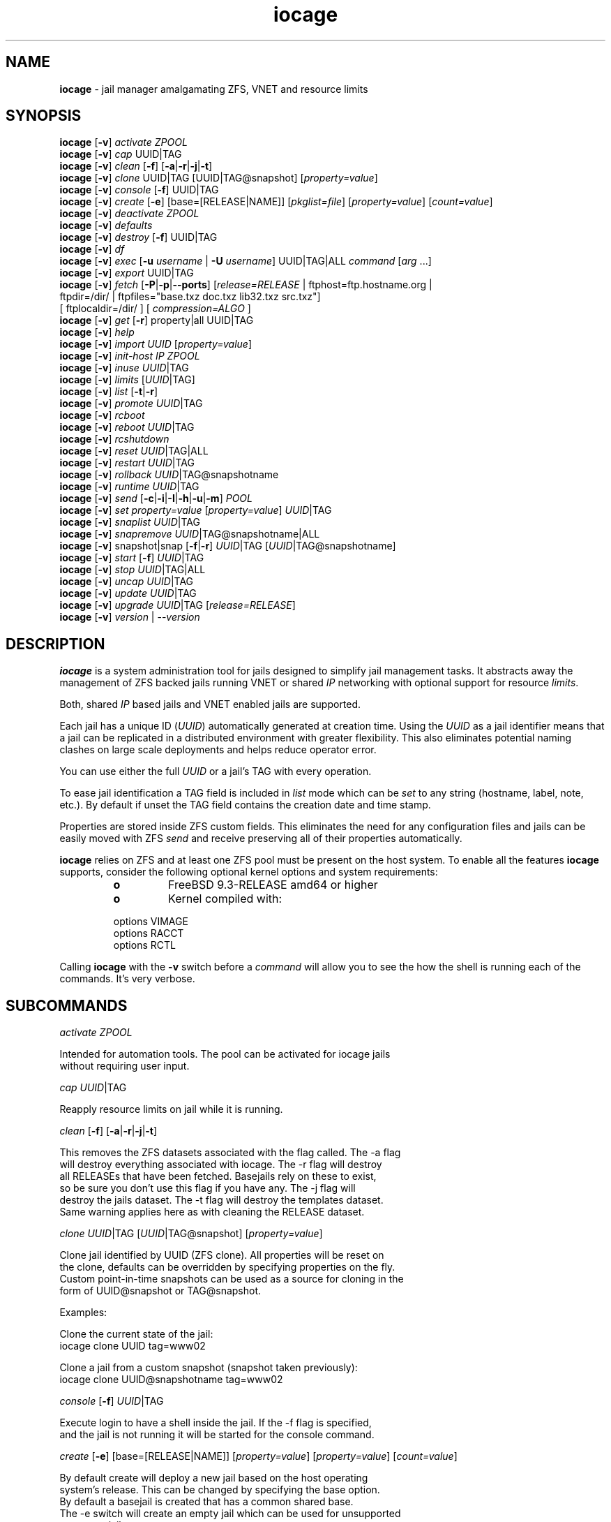 .\" Text automatically generated by txt2man
.TH iocage 8 "24 January 2016" "" "FreeBSD System Manager's Manual"
.SH NAME
\fBiocage \fP- jail manager amalgamating ZFS, VNET and resource limits
\fB
.SH SYNOPSIS
.nf
.fam C
\fBiocage\fP [\fB-v\fP] \fIactivate\fP \fIZPOOL\fP
\fBiocage\fP [\fB-v\fP] \fIcap\fP UUID|TAG
\fBiocage\fP [\fB-v\fP] \fIclean\fP [\fB-f\fP] [\fB-a\fP|\fB-r\fP|\fB-j\fP|\fB-t\fP]
\fBiocage\fP [\fB-v\fP] \fIclone\fP UUID|TAG [UUID|TAG@snapshot] [\fIproperty=value\fP]
\fBiocage\fP [\fB-v\fP] \fIconsole\fP [\fB-f\fP] UUID|TAG
\fBiocage\fP [\fB-v\fP] \fIcreate\fP [\fB-e\fP] [base=[RELEASE|NAME]] [\fIpkglist=file\fP] [\fIproperty=value\fP] [\fIcount=value\fP]
\fBiocage\fP [\fB-v\fP] \fIdeactivate\fP \fIZPOOL\fP
\fBiocage\fP [\fB-v\fP] \fIdefaults\fP
\fBiocage\fP [\fB-v\fP] \fIdestroy\fP [\fB-f\fP] UUID|TAG
\fBiocage\fP [\fB-v\fP] \fIdf\fP
\fBiocage\fP [\fB-v\fP] \fIexec\fP [\fB-u\fP \fIusername\fP | \fB-U\fP \fIusername\fP] UUID|TAG|ALL \fIcommand\fP [\fIarg\fP \.\.\.]
\fBiocage\fP [\fB-v\fP] \fIexport\fP UUID|TAG
\fBiocage\fP [\fB-v\fP] \fIfetch\fP [\fB-P\fP|\fB-p\fP|\fB--ports\fP] [\fIrelease=RELEASE\fP | ftphost=ftp.hostname.org |
                  ftpdir=/dir/ | ftpfiles="base.txz doc.txz lib32.txz src.txz"]
                  [ ftplocaldir=/dir/ ] [ \fIcompression=ALGO\fP ]
\fBiocage\fP [\fB-v\fP] \fIget\fP [\fB-r\fP] property|all UUID|TAG
\fBiocage\fP [\fB-v\fP] \fIhelp\fP
\fBiocage\fP [\fB-v\fP] \fIimport\fP \fIUUID\fP [\fIproperty=value\fP]
\fBiocage\fP [\fB-v\fP] \fIinit-host\fP \fIIP\fP \fIZPOOL\fP
\fBiocage\fP [\fB-v\fP] \fIinuse\fP \fIUUID\fP|TAG
\fBiocage\fP [\fB-v\fP] \fIlimits\fP [\fIUUID\fP|TAG]
\fBiocage\fP [\fB-v\fP] \fIlist\fP [\fB-t\fP|\fB-r\fP]
\fBiocage\fP [\fB-v\fP] \fIpromote\fP \fIUUID\fP|TAG
\fBiocage\fP [\fB-v\fP] \fIrcboot\fP
\fBiocage\fP [\fB-v\fP] \fIreboot\fP \fIUUID\fP|TAG
\fBiocage\fP [\fB-v\fP] \fIrcshutdown\fP
\fBiocage\fP [\fB-v\fP] \fIreset\fP \fIUUID\fP|TAG|ALL
\fBiocage\fP [\fB-v\fP] \fIrestart\fP \fIUUID\fP|TAG
\fBiocage\fP [\fB-v\fP] \fIrollback\fP \fIUUID\fP|TAG@snapshotname
\fBiocage\fP [\fB-v\fP] \fIruntime\fP \fIUUID\fP|TAG
\fBiocage\fP [\fB-v\fP] \fIsend\fP [\fB-c\fP|\fB-i\fP|\fB-I\fP|\fB-h\fP|\fB-u\fP|\fB-m\fP] \fIPOOL\fP
\fBiocage\fP [\fB-v\fP] \fIset\fP \fIproperty=value\fP [\fIproperty=value\fP] \fIUUID\fP|TAG
\fBiocage\fP [\fB-v\fP] \fIsnaplist\fP \fIUUID\fP|TAG
\fBiocage\fP [\fB-v\fP] \fIsnapremove\fP \fIUUID\fP|TAG@snapshotname|ALL
\fBiocage\fP [\fB-v\fP] snapshot|snap [\fB-f\fP|\fB-r\fP] \fIUUID\fP|TAG [\fIUUID\fP|TAG@snapshotname]
\fBiocage\fP [\fB-v\fP] \fIstart\fP [\fB-f\fP] \fIUUID\fP|TAG
\fBiocage\fP [\fB-v\fP] \fIstop\fP \fIUUID\fP|TAG|ALL
\fBiocage\fP [\fB-v\fP] \fIuncap\fP \fIUUID\fP|TAG
\fBiocage\fP [\fB-v\fP] \fIupdate\fP \fIUUID\fP|TAG
\fBiocage\fP [\fB-v\fP] \fIupgrade\fP \fIUUID\fP|TAG [\fIrelease=RELEASE\fP]
\fBiocage\fP [\fB-v\fP] \fIversion\fP | --\fIversion\fP

.fam T
.fi
.fam T
.fi
.SH DESCRIPTION
\fBiocage\fP is a system administration tool for jails designed to simplify
jail management tasks. It abstracts away the management of ZFS backed jails
running VNET or shared \fIIP\fP networking with optional support for resource
\fIlimits\fP.
.PP
Both, shared \fIIP\fP based jails and VNET enabled jails are supported.
.PP
Each jail has a unique ID (\fIUUID\fP) automatically generated at creation time.
Using the \fIUUID\fP as a jail identifier means that a jail can be replicated in a
distributed environment with greater flexibility. This also eliminates
potential naming clashes on large scale deployments and helps reduce
operator error.
.PP
You can use either the full \fIUUID\fP or a jail's TAG with every operation.
.PP
To ease jail identification a TAG field is included in \fIlist\fP mode which can
be \fIset\fP to any string (hostname, label, note, etc.). By default if unset the
TAG field contains the creation date and time stamp.
.PP
Properties are stored inside ZFS custom fields. This eliminates the need for
any configuration files and jails can be easily moved with ZFS \fIsend\fP and
receive preserving all of their properties automatically.
.PP
\fBiocage\fP relies on ZFS and at least one ZFS pool must be present on the host
system. To enable all the features \fBiocage\fP supports, consider the following
optional kernel options and system requirements:
.RS
.TP
.B
o
FreeBSD 9.3-RELEASE amd64 or higher
.TP
.B
o
Kernel compiled with:
.PP
.nf
.fam C
        options         VIMAGE
        options         RACCT
        options         RCTL

.fam T
.fi
.RE
Calling \fBiocage\fP with the \fB-v\fP switch before a \fIcommand\fP will allow you to see the
how the shell is running each of the commands. It's very verbose.
.SH SUBCOMMANDS

\fIactivate\fP \fIZPOOL\fP
.PP
.nf
.fam C
    Intended for automation tools. The pool can be activated for iocage jails
    without requiring user input.

.fam T
.fi
\fIcap\fP \fIUUID\fP|TAG
.PP
.nf
.fam C
    Reapply resource limits on jail while it is running.

.fam T
.fi
\fIclean\fP [\fB-f\fP] [\fB-a\fP|\fB-r\fP|\fB-j\fP|\fB-t\fP]
.PP
.nf
.fam C
    This removes the ZFS datasets associated with the flag called. The -a flag
    will destroy everything associated with iocage. The -r flag will destroy
    all RELEASEs that have been fetched. Basejails rely on these to exist,
    so be sure you don't use this flag if you have any. The -j flag will
    destroy the jails dataset. The -t flag will destroy the templates dataset.
    Same warning applies here as with cleaning the RELEASE dataset.

.fam T
.fi
\fIclone\fP \fIUUID\fP|TAG [\fIUUID\fP|TAG@snapshot] [\fIproperty=value\fP]
.PP
.nf
.fam C
    Clone jail identified by UUID (ZFS clone). All properties will be reset on
    the clone, defaults can be overridden by specifying properties on the fly.
    Custom point-in-time snapshots can be used as a source for cloning in the
    form of UUID@snapshot or TAG@snapshot.

    Examples:

    Clone the current state of the jail:
    iocage clone UUID tag=www02

    Clone a jail from a custom snapshot (snapshot taken previously):
    iocage clone UUID@snapshotname tag=www02

.fam T
.fi
\fIconsole\fP [\fB-f\fP] \fIUUID\fP|TAG
.PP
.nf
.fam C
    Execute login to have a shell inside the jail. If the -f flag is specified,
    and the jail is not running it will be started for the console command.

.fam T
.fi
\fIcreate\fP [\fB-e\fP] [base=[RELEASE|NAME]] [\fIproperty=value\fP] [\fIproperty=value\fP] [\fIcount=value\fP]
.PP
.nf
.fam C
    By default create will deploy a new jail based on the host operating
    system's release. This can be changed by specifying the base option.
    By default a basejail is created that has a common shared base.
    The -e switch will create an empty jail which can be used for unsupported
    or custom jails.

    Example: iocage create tag=www01 pkglist=$HOME/my-pkgs.txt
             iocage create tag=mybasejail
             iocage create tag=mybasejail base=10.2-RELEASE
             iocage create tag=mycustombasejail base=nginx_postgres

    By default only one jail will be created, but if you specify count=NUMBER,
    then that many jails will be created.

    Example: iocage create tag="mybasejail" host_hostname="mybasejail" count=10

    This will create 10 jails with the tag mybasejail_{1-10}. The tag and
    hostname will be incremented up with the number of jails you wish to create.

.fam T
.fi
\fIdeactivate\fP \fIZPOOL\fP
.PP
.nf
.fam C
    Remove the comment that iocage uses to locate a usable pool.

.fam T
.fi
\fIdefaults\fP
.PP
.nf
.fam C
    Display all defaults set in the default dataset.

.fam T
.fi
\fIdestroy\fP [\fB-f\fP] \fIUUID\fP|TAG
.PP
.nf
.fam C
    Destroy given jail. This is irreversible, use with caution. If the jail is
    running destroy action will fail.

    With -f the jail will be destroyed without confirmation.

.fam T
.fi
\fIdf\fP
.PP
.nf
.fam C
    List disk space related information. Available fields:

    CRT - compression ratio
    RES - reserved space
    QTA - disk quota
    USE - used space
    AVA - available space
    TAG - jail name

.fam T
.fi
\fIexec\fP [\fB-u\fP \fIusername\fP | \fB-U\fP \fIusername\fP] \fIUUID\fP|TAG|ALL \fIcommand\fP [\fIarg\fP \.\.\.]
.PP
.nf
.fam C
    Execute command inside the jail. This is simply an iocage UUID/tag wrapper
    for jexec(8).

.fam T
.fi
\fIexport\fP \fIUUID\fP|TAG
.PP
.nf
.fam C
    Export a complete jail. An archive file is created in /iocage/images with
    SHA256 checksum. Jail must be in stopped state before exporting.

.fam T
.fi
\fIfetch\fP [\fB-P\fP|\fB-p\fP|\fB--ports\fP] [\fIrelease=RELEASE\fP | ftphost=ftp.hostname.org |
ftpdir=/dir/ | ftpfiles="base.txz doc.txz lib32.txz src.txz"]
[ ftplocaldir=/dir/ ] [ \fIcompression=ALGO\fP ]
.RS
.PP
Used for downloading and updating/patching releases.
.PP
\fIfetch\fP must be executed as the first \fIcommand\fP on a pristine system. By
default \fIfetch\fP will download the host node's RELEASE for deployment. If
other releases are required, this can be changed by supplying the
required release property or just selecting the appropriate RELEASE from
the menu \fIlist\fP.
.PP
Example: \fBiocage\fP \fIfetch\fP release=10.1-RELEASE
.PP
\fIfetch\fP can also used to \fIupdate\fP already downloaded releases. To \fIupdate\fP a local
release already present in \fBiocage\fP (\fBiocage\fP \fIlist\fP \fB-r\fP) run:
.PP
.nf
.fam C
             iocage fetch release=10.1-RELEASE

.fam T
.fi
This example will apply latest patches to 10.1-RELEASE base.
Newly created jails or basejails will automatically have the latest
updates applied.
.PP
Specifying \fB-P\fP,\fB-p\fP or \fB--ports\fP to \fIfetch\fP will have it also \fIfetch\fP a ports tree
that all basejails will share with that base.
.PP
compression: Compression is lz4 by default; see \fBzfs\fP(8) for the \fIlist\fP of
compression algorithms available.
.PP
ftplocaldir: Specifying ftplocaldir=/dev/ will \fIfetch\fP release tar files from a
local system directory. This is useful when a user wants to use a custom build
release or use \fBiocage\fP offline.
.PP
Example: \fIfetch\fP release=10.2-RELEASE ftplocaldir=/fakeftp/release/10.2-RELEASE
.RE
.PP
\fIget\fP [\fB-r\fP] property|all \fIUUID\fP|TAG
.PP
.nf
.fam C
    Get named property or if "all" keyword is specified dump all properties
    known to iocage.

    To display whether resource limits are enforced for a jail:

    iocage get rlimits UUID|TAG
    iocage get -r rlimits
    iocage get all UUID|TAG

.fam T
.fi
\fIhelp\fP
.PP
.nf
.fam C
    This help file you are reading.

.fam T
.fi
\fIimport\fP \fIUUID\fP [\fIproperty=value\fP]
.PP
.nf
.fam C
    Import full jail images or differential packages. Images need to be
    present in /iocage/images along with checksum files. You can use short
    UUIDs - do not specify the full filename only the UUID. These jails
    become what we call "thickjails" and are not supported for all operations.

.fam T
.fi
\fIinit-host\fP \fIIP\fP \fIZPOOL\fP
.PP
.nf
.fam C
    Initialize a remote host for iocage. iocage will send all required ZFS
    filesystems over the network to the host. This requires SSH working keys
    installed for root.

.fam T
.fi
\fIinuse\fP [\fIUUID\fP|TAG]
.PP
.nf
.fam C
    Display consumed resources for a jail. Without UUID or TAG dump all
    resources for all running jails in a comma delimited form.

.fam T
.fi
\fIlimits\fP [\fIUUID\fP|TAG]
.PP
.nf
.fam C
    Display active resource limits for a jail or all jails. With no UUID
    supplied display all limits active for all jails.

.fam T
.fi
\fIlist\fP [\fB-t\fP|\fB-r\fP]
.PP
.nf
.fam C
    List all jails, if -t is specified list only templates,
    with -r list downloaded releases.
    Non iocage jails will be listed only if the jail is running.

.fam T
.fi
\fIpromote\fP \fIUUID\fP|TAG
.PP
.nf
.fam C
    Promote a cloned jail to a fully independent copy. For more details please
    read zfs(8).

.fam T
.fi
\fIrcboot\fP
.PP
.nf
.fam C
    Start all jails with "boot" property set to "on". Intended for boot time
    execution. Jails will be started in an ordered fashion based on their
    "priority" property.

.fam T
.fi
\fIreboot\fP \fIUUID\fP|TAG
.PP
.nf
.fam C
    Fully stops the jail with `iocage stop` and, upon success, restarts it with
    `iocage start`.

.fam T
.fi
\fIrcshutdown\fP
.PP
.nf
.fam C
    Stop all jails with "boot" property set to "on". Intended for full host
    shutdown.
    Jails will be stopped in an ordered fashion based on their "priority"
    property.

.fam T
.fi
\fIreset\fP \fIUUID\fP|TAG|ALL
.PP
.nf
.fam C
    This will reset a jail's properties back to the defaults.

    It reads from the properties set on the "default" dataset. TAG, UUID and
    generated vnet mac addresses are carried forward.

    Those will retain their values, even if you reset the jail.
    You can also reset every jail to the default properties by using the
    keyword "ALL".

.fam T
.fi
\fIrestart\fP \fIUUID\fP|TAG
.PP
.nf
.fam C
    Soft restart jail. Soft method will restart the jail without destroying
    the jail's networking and the jail process itself. All processes are
    gracefully restarted inside the jail. Useful for quick and graceful
    restarts.

.fam T
.fi
\fIrollback\fP \fIUUID\fP|TAG@snapshotname
.PP
.nf
.fam C
    Rollback to an existing snapshot. Any intermediate snapshots will be
    destroyed. For more information on this functionality please read zfs(8).

.fam T
.fi
\fIruntime\fP \fIUUID\fP|TAG
.PP
.nf
.fam C
    Show runtime configuration of a jail. Useful for debugging.

.fam T
.fi
\fIsend\fP [\fB-c\fP|\fB-i\fP|\fB-I\fP|\fB-h\fP|\fB-u\fP|\fB-m\fP] \fIPOOL\fP
.PP
.nf
.fam C
    Will take a recursive snapshot of the POOL/iocage dataset and send it to
    the specified pool. Supports remote, incremental and movement operations.
    Moving (-m) is only available for local operations. Remote (-r) requires a
    user (-u) and a host (-h) to be specified. It also requires publickey
    authentication. If using incremental (-i) or Incremental (-I) be sure to
    supply the flag for each snapshot.

    Example: iocage send -i oldpool/iocage@snap1 -i oldpool/iocage@snap2 newpool

    The received pool is not mounted if done locally, but is mounted if done
    remotely.

.fam T
.fi
\fIset\fP \fIproperty=value\fP [\fIproperty=value\fP] \fIUUID\fP|TAG
.PP
.nf
.fam C
    Set one or more properties to the supplied value.

.fam T
.fi
\fIsnaplist\fP \fIUUID\fP|TAG
.PP
.nf
.fam C
    List all snapshots belonging to jail.

.nf
.fam C
        NAME    - snapshot name
        CREATED - creation time
        RSIZE   - referenced size
        USED    - used space

.fam T
.fi
\fIsnapremove\fP \fIUUID\fP|TAG@snapshotname|ALL
.PP
.nf
.fam C
    Destroy specified jail snapshot. If the keyword ALL is specified all
    snapshots will be destroyed for the jail.

.fam T
.fi
snapshot|snap [\fB-f\fP|\fB-r\fP] \fIUUID\fP|TAG [\fIUUID\fP|TAG@snapshotname]
.PP
.nf
.fam C
    Create a ZFS snapshot for jail. If the -r flag is specified it will by
    recursively snapshot POOL/iocage/jails/UUID. Otherwise it will only snapshot
    POOL/iocage/jails/UUID/root. If no snapshot name is specified defaults
    to auto snapshot name based on current date and time.

    The -f flag is to bypass the interactive question if you have a running
    database in the jail. Make sure to pass -f on it's own and first before any
    other flag like -r.

    Example: iocage snapshot -f -r JAIL

.fam T
.fi
\fIstart\fP [\fB-f\fP] \fIUUID\fP|TAG
.PP
.nf
.fam C
    Start jail identified by UUID or TAG. If the -f switch is supplied, it will
    force start a template for editing. This flag does not apply to normal
    jails.

.fam T
.fi
\fIstop\fP \fIUUID\fP|TAG|ALL
.PP
.nf
.fam C
    Stop jail identified by UUID or TAG. If ALL is specified, it will stop all
    jails.

.fam T
.fi
\fIuncap\fP \fIUUID\fP|TAG
.PP
.nf
.fam C
    Release all resource limits, disable limits on the fly.

.fam T
.fi
\fIupdate\fP \fIUUID\fP|TAG
.PP
.nf
.fam C
    Will reclone the jail if it is a basejail, otherwise it updates the jail
    to the latest patch level. A back-out snapshot is created to allow
    safe update/rollback.

.fam T
.fi
\fIupgrade\fP \fIUUID\fP|TAG [\fIrelease=RELEASE\fP]
.PP
.nf
.fam C
    By default this will upgrade jail RELEASE to match the host's RELEASE
    unless another RELEASE is specified with the "release" property.

    Please note: The upgrade process for basejails is done by setting the jail's
    "release" property to the required new RELEASE and then merging /etc.
    If you wish to do this yourself without having /etc merged do:

    iocage set release=10.1-RELEASE UUID|TAG

    For this the RELEASE must be locally available. The basejail
    will re-clone its filesystems from the new release at next jail start.

    WARNING: Cloned jails (deprecated) [-c] are not supported for upgrades.
    Please use thick (deprecated) [-t] or our standard basejails for
    this feature.

.fam T
.fi
\fIversion\fP | --\fIversion\fP
.PP
.nf
.fam C
    List version number.

.fam T
.fi
.SH PROPERTIES
For more information on properties please check the relevant man page which
is noted under each property in the form of "Source: manpage". Source "local"
marks \fBiocage\fP specific properties.
.PP
pkglist=none | path-to-file
.PP
.nf
.fam C
    A text file containing one package per line. These will be auto installed
    when a jail is created. Works only in combination with the create
    subcommand.

    Default: none
    Source: local

.fam T
.fi
vnet=on | off
.PP
.nf
.fam C
    This controls whether to start the jail with VNET or a shared IP
    configuration. Default is to auto-guess from a sysctl. If you don't
    need a fully virtualized per jail network stack set it to off.

    Default: auto-guess
    Source: local

.fam T
.fi
bpf=on | off
.PP
.nf
.fam C
    This controls whether to start the jail with BPF devices enabled.
    Default is off.

    Default: off
    Source: local

.fam T
.fi
dhcp=on | off
.PP
.nf
.fam C
    This controls whether to start the jail with DHCP.
    Default is off, but if you want it on, vnet and bpf are required.

    Default: off
    Source: local

.fam T
.fi
ip4_addr="interface|ip-address/netmask"
.PP
.nf
.fam C
    The IPv4 address for VNET and shared IP jails.

    Form is: interface|ip-address/netmask
    Multiple interfaces:
    "interface|ip-address/netmask,interface|ip-address/netmask"

    For shared IP jails if an interface is given before
    the IP address, an alias for the address will be added to that
    interface, as it is with the interface parameter. If the DEFAULT
    tag is used instead of an interface, the interface will be
    automatically assigned based upon the system's default interface.

    If a netmask in either dotted-quad or CIDR form is given after IP
    address, it will be used when adding the IP alias.

    If the AUTOIP4 tag is used in place of an ip-address, the IP address
    will be automatically assigned at first start of the jail. This
    requires that the ip4_autostart and ip4_autoend variables are set on
    the 'default' property source. If used, the IP4 address will be set
    to the first available based upon the given range and already created
    jails.

    Example:
      # iocage set ip4_autostart="100" default
      # iocage set ip4_autoend="150" default
      # iocage set ip4_autosubnet="24" default

    This will result in the automatic IPv4 address being assigned in the
    base range of the default network interface. I.E. if the local default
    NIC is set to 192.168.0.XXX, then the new address will be
    192.168.0.[100-150]/24

    For VNET jails the interface will be configured with the IP addresses
    listed.

    Example: "vnet0|192.168.0.10/24,vnet1|10.1.1.10/24"
    This would configure interfaces vnet0 and vnet1 in a VNET jail. In this
    case no network configuration is necessary in the jail's rc.conf file.

    Default: none
    Source: jail(8)

.fam T
.fi
ip4_saddrsel=1 | 0
.PP
.nf
.fam C
    Only takes effect when vnet=off.
    A boolean option to change the formerly mentioned behaviour and
    disable IPv4 source address selection for the prison in favour of
    the primary IPv4 address of the jail.  Source address selection
    is enabled by default for all jails and the ip4_nosaddrsel
    settting of a parent jail is not inherited for any child jails.

    Default: 1
    Source: jail(8)

.fam T
.fi
ip4=new | disable | inherit
.PP
.nf
.fam C
    Only takes effect when vnet=off.
    Control the availability of IPv4 addresses.  Possible values are
    "inherit" to allow unrestricted access to all system addresses,
    "new" to restrict addresses via ip4.addr above, and "disable" to
    stop the jail from using IPv4 entirely.  Setting the ip4.addr
    parameter implies a value of "new".

    Default: new
    Source: jail(8)

.fam T
.fi
defaultrouter=none | ipaddress
.PP
.nf
.fam C
    Setting this property to anything other than none will try to configure a
    default route inside a VNET jail.

.fam T
.fi
defaultrouter6=none | ip6address
.PP
.nf
.fam C
    Setting this property to anything other than none will try to configure a
    default IPv6 route inside a VNET jail.

.fam T
.fi
resolver=none | nameserver \fIIP\fP;nameserver \fIIP\fP;search domain.local
.PP
.nf
.fam C
    Sets the jail's resolver (resolv.conf). Fields must be ; delimited
    which are translated to newlines in resolv.conf.

    If the resolver is set to none (default) the jail will inherit
    the hosts resolv.conf file.

.fam T
.fi
ip6.addr, ip6.saddrsel, ip6
.PP
.nf
.fam C
    A set of IPv6 options for the prison, the counterparts to
    ip4.addr, ip4.saddrsel and ip4 above.

.fam T
.fi
interfaces=vnet0:bridge0,vnet1:bridge1 | vnet0:bridge0
.PP
.nf
.fam C
    By default there are two interfaces specified with their bridge
    association. Up to four interfaces are supported. Interface configurations
    are separated by commas. Format is interface:bridge, where left value is
    the virtual VNET interface name, right value is the bridge name where the
    virtual interface should be attached.

    Default: vnet0:bridge0,vnet1:bridge1
    Source: local

.fam T
.fi
host_domainname="NIS domainname"
.PP
.nf
.fam C
    The NIS domainname of the jail.

    Default: none
    Source: jail(8)

.fam T
.fi
host_hostname=\fIUUID\fP
.PP
.nf
.fam C
    The hostname of the jail.

    Default: UUID
    Source: jail(8)

.fam T
.fi
exec_fib=0 | 1 ..
.PP
.nf
.fam C
    The FIB (routing table) to set when running commands inside the jail.

    Default: 0
    Source: jail(8)

.fam T
.fi
devfs_ruleset=4 | 0 ..
.PP
.nf
.fam C
    The number of the devfs ruleset that is enforced for mounting
    devfs in this jail.  A value of zero (default) means no ruleset
    is enforced.  Descendant jails inherit the parent jail's devfs
    ruleset enforcement.  Mounting devfs inside a jail is possible
    only if the allow_mount and allow_mount_devfs permissions are
    effective and enforce_statfs is set to a value lower than 2.
    Devfs rules and rulesets cannot be viewed or modified from inside
    a jail.

    NOTE: It is important that only appropriate device nodes in devfs
    be exposed to a jail; access to disk devices in the jail may permit
    processes in the jail to bypass the jail sandboxing by modifying
    files outside of the jail.  See devfs(8) for information on
    how to use devfs rules to limit access to entries in the per-jail
    devfs.  A simple devfs ruleset for jails is available as ruleset
    #4 in /etc/defaults/devfs.rules

    Default: 4
    Source: jail(8)

.fam T
.fi
mount_devfs=1 | 0
.PP
.nf
.fam C
    Mount a devfs(5) filesystem on the chrooted /dev directory, and
    apply the ruleset in the devfs_ruleset parameter (or a default of
    ruleset 4: devfsrules_jail) to restrict the devices visible
    inside the jail.

    Default: 1
    Source: jail(8)

.fam T
.fi
exec_start="/bin/sh /etc/rc"
.PP
.nf
.fam C
    Command(s) to run in the prison environment when a jail is created.
    A typical command to run is "sh /etc/rc".

    Default: /bin/sh /etc/rc
    Source: jail(8)

.fam T
.fi
exec_stop="/bin/sh /etc/rc.shutdown"
.PP
.nf
.fam C
    Command(s) to run in the prison environment before a jail is
    removed, and after any exec_prestop commands have completed.
    A typical command to run is "sh /etc/rc.shutdown".

    Default: /bin/sh /etc/rc.shutdown
    Source: jail(8)

.fam T
.fi
exec_prestart="/usr/bin/true"
.PP
.nf
.fam C
    Command(s) to run in the system environment before a jail is started.

    Default: /usr/bin/true
    Source: jail(8)

.fam T
.fi
exec_prestop="/usr/bin/true"
.PP
.nf
.fam C
    Command(s) to run in the system environment before a jail is stopped.

    Default: /usr/bin/true
    Source: jail(8)

.fam T
.fi
exec_poststop="/usr/bin/true"
.PP
.nf
.fam C
    Command(s) to run in the system environment after a jail is stopped.

    Default: /usr/bin/true
    Source: jail(8)

.fam T
.fi
exec_poststart="/usr/bin/true"
.PP
.nf
.fam C
    Command(s) to run in the system environment after a jail is started,
    and after any exec_start commands have completed.

    Default: /usr/bin/true
    Source: jail(8)

.fam T
.fi
exec_clean=1 | 0
.PP
.nf
.fam C
    Run commands in a clean environment.  The environment is discarded
    except for HOME, SHELL, TERM and USER.  HOME and SHELL are
    set to the target login's default values.  USER is set to the
    target login.  TERM is imported from the current environment.
    The environment variables from the login class capability database
    for the target login are also set.

    Default: 1
    Source: jail(8)

.fam T
.fi
exec_timeout=60 | 30 ..
.PP
.nf
.fam C
    The maximum amount of time to wait for a command to complete.  If
    a command is still running after this many seconds have passed,
    the jail will be terminated.

    Default: 60
    Source: jail(8)

.fam T
.fi
stop_timeout=30 | 60 ..
.PP
.nf
.fam C
    The maximum amount of time to wait for a jail's processes to
    exit after sending them a SIGTERM signal (which happens after the
    exec_stop commands have completed).  After this many seconds have
    passed, the jail will be removed, which will kill any remaining
    processes. If this is set to zero, no SIGTERM is sent and the
    prison is immediately removed.

    Default: 30
    Source: jail(8)

.fam T
.fi
exec_jail_user=root
.PP
.nf
.fam C
    The user to run commands as, when running in the jail environment.

    Default: root
    Source:  jail(8)

.fam T
.fi
exec_system_jail_user=0 | 1
.PP
.nf
.fam C
    This boolean option looks for the exec_jail_user in the system
    passwd(5) file, instead of in the jail's file.

    Default: 0
    Source: jail(8)

.fam T
.fi
exec_system_user=root
.PP
.nf
.fam C
    The user to run commands as, when running in the system environment.
    The default is to run the commands as the current user.

    Default: root
    Source: jail(8)

.fam T
.fi
mount_fdescfs=1 | 0
.PP
.nf
.fam C
    Mount a fdescfs(5) filesystem in the jail's /dev/fd directory.
    Note: This is not supported on FreeBSD 9.3.

    Default: 1
    Source: jail(8)

.fam T
.fi
mount_procfs=0 | 1
.PP
.nf
.fam C
    Mount a procfs(5) filesystem in the jail's /dev/proc directory.

    Default: 0
    Source: local

.fam T
.fi
mount_linprocfs=0 | 1
.PP
.nf
.fam C
    Mount a linprocfs(5) filesystem in the jail's /compat/linux/proc directory.

    Default: 0
    Source: local

.fam T
.fi
enforce_statfs=2 | 1 | 0
.PP
.nf
.fam C
    This determines which information processes in a jail are able to
    get about mount points.  It affects the behaviour of the following
    syscalls: statfs(2), fstatfs(2), getfsstat(2) and fhstatfs(2)
    (as well as similar compatibility syscalls).  When set to 0, all
    mount points are available without any restrictions.  When set to 1,
    only mount points below the jail's chroot directory are visible
    In addition to that, the path to the jail's chroot directory
    is removed from the front of their pathnames.  When set to 2
    (default), above syscalls can operate only on a mount-point where
    the jail's chroot directory is located.

    Default: 2. jail(8)

.fam T
.fi
children_max=0 | ..
.PP
.nf
.fam C
    The number of child jails allowed to be created by this jail (or
    by other jails under this jail). This limit is zero by default,
    indicating the jail is not allowed to create child jails.  See
    the Hierarchical Jails section for more information in jail(8).

    Default: 0
    Source: jail(8)

.fam T
.fi
login_flags="\fB-f\fP root"
.PP
.nf
.fam C
    Supply these flags to login when logging in to jails with the console
    function.

    Default: -f root
    Source: login(1)

.fam T
.fi
jail_zfs=on | off
.PP
.nf
.fam C
    Enables automatic ZFS jailing inside the jail. Assigned ZFS dataset will
    be fully controlled by the jail.
    NOTE: Setting this to "on" automatically enables allow_mount=1
    enforce_statfs=1 and allow_mount_zfs=1! These are dependent options
    required for ZFS management inside a jail.

    Default: off
    Source: local

.fam T
.fi
jail_zfs_dataset=\fBiocage\fP/jails/\fIUUID\fP/root/data | zfs_filesystem
.PP
.nf
.fam C
    This is the dataset to be jailed and fully handed over to a jail. Takes
    the ZFS filesystem name without pool name.
    NOTE: only valid if jail_zfs=on. By default the mountpoint is set to none,
    to mount this dataset set its mountpoint inside the jail i.e. "zfs set
    mountpoint=/data full-dataset-name" and issue "mount -a".

    Default: iocage/jails/UUID/root/data
    Source: local

.fam T
.fi
securelevel=3 | 2 | 1 | 0 | \fB-1\fP
.PP
.nf
.fam C
    The value of the jail's kern.securelevel sysctl.  A jail never
    has a lower securelevel than the default system, but by setting
    this parameter it may have a higher one.  If the system
    securelevel is changed, any jail securelevels will be at least as
    secure.

    Default: 2
    Source: jail(8)

.fam T
.fi
allow_set_hostname=1 | 0
.PP
.nf
.fam C
    The jail's hostname may be changed via hostname(1) or sethostname(3).

    Default: 1
    Source: jail(8)

.fam T
.fi
allow_sysvipc=0 | 1
.PP
.nf
.fam C
    A process within the jail has access to System V IPC
    primitives.  In the current jail implementation, System V
    primitives share a single namespace across the host and
    jail environments, meaning that processes within a jail
    would be able to communicate with (and potentially interfere
    with) processes outside of the jail, and in other jails.

    Default: 0
    Source: jail(8)

.fam T
.fi
allow_raw_sockets=0 | 1
.PP
.nf
.fam C
    The prison root is allowed to create raw sockets.  Setting
    this parameter allows utilities like ping(8) and
    traceroute(8) to operate inside the prison.  If this is
    set, the source IP addresses are enforced to comply with
    the IP address bound to the jail, regardless of whether
    or not the IP_HDRINCL flag has been set on the socket.
    Since raw sockets can be used to configure and interact
    with various network subsystems, extra caution should be
    used where privileged access to jails is given out to
    untrusted parties.

    Default: 0
    Source: jail(8)

.fam T
.fi
allow_chflags=0 | 1
.PP
.nf
.fam C
    Normally, privileged users inside a jail are treated as
    unprivileged by chflags(2).  When this parameter is set,
    such users are treated as privileged, and may manipulate
    system file flags subject to the usual constraints on
    kern.securelevel.

    Default: 0
    Source: jail(8)

.fam T
.fi
allow_mount=0 | 1
.PP
.nf
.fam C
    privileged users inside the jail will be able to mount
    and unmount file system types marked as jail-friendly.
    The lsvfs(1) command can be used to find file system
    types available for mount from within a jail.  This permission
    is effective only if enforce_statfs is set to a
    value lower than 2.

    Default: 0
    Source: jail(8)

.fam T
.fi
allow_mount_devfs=0 | 1
.PP
.nf
.fam C
    privileged users inside the jail will be able to mount
    and unmount the devfs file system.  This permission is
    effective only together with allow.mount and if
    enforce_statfs is set to a value lower than 2.  Please
    consider restricting the devfs ruleset with the
    devfs_ruleset option.

    Default: 0
    Source: jail(8)

.fam T
.fi
allow_mount_nullfs=0 | 1
.PP
.nf
.fam C
    privileged users inside the jail will be able to mount
    and unmount the nullfs file system. This permission is
    effective only together with allow_mount and if
    enforce_statfs is set to a value lower than 2.

    Default: 0
    Source: jail(8)

.fam T
.fi
allow_mount_procfs=0 | 1
.PP
.nf
.fam C
    privileged users inside the jail will be able to mount
    and unmount the procfs file system.  This permission is
    effective only together with allow.mount and if
    enforce_statfs is set to a value lower than 2.

    Default: 0
    Source: jail(8)

.fam T
.fi
allow_mount_tmpfs=0 | 1
.PP
.nf
.fam C
    privileged users inside the jail will be able to mount
    and unmount the tmpfs file system.  This permission is
    effective only together with allow.mount and if
    enforce_statfs is set to a value lower than 2.
    Note: This is not supported on FreeBSD 9.3.

    Default: 0
    Source: jail(8)

.fam T
.fi
allow_mount_zfs=0 | 1
.PP
.nf
.fam C
    privileged users inside the jail will be able to mount
    and unmount the ZFS file system.  This permission is
    effective only together with allow.mount and if
    enforce_statfs is set to a value lower than 2.  See
    zfs(8) for information on how to configure the ZFS
    filesystem to operate from within a jail.

    Default: 0
    Source: jail(8)

.fam T
.fi
allow_quotas=0 | 1
.PP
.nf
.fam C
    The jail root may administer quotas on the jail's
    filesystem(s). This includes filesystems that the jail
    may share with other jails or with non-jailed parts of
    the system.

    Default: 0
    Source: jail(8)

.fam T
.fi
allow_socket_af=0 | 1
.PP
.nf
.fam C
    Sockets within a jail are normally restricted to IPv4,
    IPv6, local (UNIX), and route.  This allows access to
    other protocol stacks that have not had jail functionality
    added to them.

    Default: 0
    Source: jail(8)

.fam T
.fi
host_hostuuid=\fIUUID\fP
.PP
.nf
.fam C
    Default: UUID
    Source: jail(8)

.fam T
.fi
tag="any string"
.PP
.nf
.fam C
    Custom string for aliasing jails. Must be unique.

    Default: date@time
    Source: local

.fam T
.fi
template=yes | no
.PP
.nf
.fam C
    This property controls whether the jail is a template. Templates are not
    started by iocage. Set to yes if you intend to convert jail into template.
    (See EXAMPLES section)

    Default: no
    Source: local

.fam T
.fi
boot=on | off
.PP
.nf
.fam C
    If set to "on" jail will be auto-started at boot time (rcboot subcommand)
    and stopped at shutdown time (rcshutdown subcommand). Jails will be started
    and stopped based on their priority value.

    Default: off
    Source: local

.fam T
.fi
notes="any string"
.PP
.nf
.fam C
    Custom notes for miscellaneous tagging.

    Default: none
    Source: local

.fam T
.fi
owner=root
.PP
.nf
.fam C
    The owner of the jail, can be any string.

    Default: root
    Source: local

.fam T
.fi
priority=99:0
Start priority at boot time, smaller value means higher priority.
Also, for shutdown the order will be reversed.
.RS
.PP
Default: 99. Max: 99. Lowest: 0.
.PP
Anything \fIset\fP to 99 will automatically \fIstart\fP in the background parallel
with other jails \fIset\fP to 99. Anything less than 99 will \fIstart\fP sequentially.
.RE
.PP
last_started
.PP
.nf
.fam C
    Last successful start time. Auto set every time jail starts.

    Default: timestamp
    Source: local

.fam T
.fi
type=basejail
.PP
.nf
.fam C
    Currently only basejails, gitjails and empty jails are supported.

    Default: basejail
    Source: local

.fam T
.fi
hostid=\fIUUID\fP
.PP
.nf
.fam C
    The UUID of the host node. Jails won't start if this property differs from
    the actual UUID of the host node. This is to safeguard jails from being
    started on different nodes in case they are periodically replicated across.

    Default: UUID of the host (taken from /etc/hostid)
    Source: local

.fam T
.fi
release=10.0-RELEASE | 9.2-RELEASE
.PP
.nf
.fam C
    The RELEASE used at creation time. Can be set to any string if needed.

    Default: the host's RELEASE
    Source: local

.fam T
.fi
compression=on | off | lzjb | gzip | gzip-N | zle | lz4
.PP
.nf
.fam C
    Controls the compression algorithm used for this dataset. The lzjb
    compression algorithm is optimized for performance while providing
    decent data compression. Setting compression to on uses the lzjb
    compression algorithm. The gzip compression algorithm uses the same
    compression as the gzip(1) command. You can specify the gzip level by using
    the value gzip-N where N is an integer from 1 (fastest) to 9 (best
    compression ratio). Currently, gzip is equivalent to gzip-6 (which is also
    the default for gzip(1)).  The zle compression algorithm compresses runs of
    zeros.

    The lz4 compression algorithm is a high-performance replacement for
    the lzjb algorithm. It features significantly faster compression and
    decompression, as well as a moderately higher compression ratio than
    lzjb, but can only be used on pools with the lz4_compress feature set
    to enabled.  See zpool-features(7) for details on ZFS feature flags
    and the lz4_compress feature.

    This property can also be referred to by its shortened column name
    compress.  Changing this property affects only newly-written data.

    Default: lz4
    Source: zfs(8)

.fam T
.fi
origin
.PP
.nf
.fam C
    This is only set for clones. Read-only.
    For cloned file systems or volumes, the snapshot from which the clone
    was created. See also the clones property.

    Default: -
    Source: zfs(8)

.fam T
.fi
quota=15G | 50G | ..
.PP
.nf
.fam C
    Quota for jail.
    Limits the amount of space a dataset and its descendents can consume.
    This property enforces a hard limit on the amount of space used. This
    includes all space consumed by descendents, including file systems
    and snapshots. Setting a quota on a descendent of a dataset that
    already has a quota does not override the ancestor's quota, but
    rather imposes an additional limit.

    Default: none
    Source: zfs(8)

.fam T
.fi
mountpoint
.PP
.nf
.fam C
    Path for the jail's root filesystem. Don't tweak this or jail won't start!

    Default: set to jail's root
    Source: zfs(8)

.fam T
.fi
compressratio
.PP
.nf
.fam C
    Compression ratio. Read-only.
    For non-snapshots, the compression ratio achieved for the used space
    of this dataset, expressed as a multiplier.  The used property
    includes descendant datasets, and, for clones, does not include the
    space shared with the origin snapshot.

    Source: zfs(8)

.fam T
.fi
available
.PP
.nf
.fam C
    Available space in jail's dataset.
    The amount of space available to the dataset and all its children,
    assuming that there is no other activity in the pool. Because space
    is shared within a pool, availability can be limited by any number of
    factors, including physical pool size, quotas, reservations, or other
    datasets within the pool.

    Source: zfs(8)

.fam T
.fi
used
.PP
.nf
.fam C
    Used space by jail. Read-only.
    The amount of space consumed by this dataset and all its descendents.
    This is the value that is checked against this dataset's quota and
    reservation. The space used does not include this dataset's reservation,
    but does take into account the reservations of any descendent
    datasets. The amount of space that a dataset consumes from its parent,
    as well as the amount of space that are freed if this dataset is
    recursively destroyed, is the greater of its space used and its
    reservation.

    When snapshots (see the "Snapshots" section) are created, their space
    is initially shared between the snapshot and the file system, and
    possibly with previous snapshots. As the file system changes, space
    that was previously shared becomes unique to the snapshot, and
    counted in the snapshot's space used. Additionally, deleting snapshots
    can increase the amount of space unique to (and used by) other
    snapshots.

    The amount of space used, available, or referenced does not take into
    account pending changes. Pending changes are generally accounted for
    within a few seconds. Committing a change to a disk using fsync(2) or
    O_SYNC does not necessarily guarantee that the space usage information
    is updated immediately.

    Source:  zfs(8)

.fam T
.fi
dedup=on | off | verify | sha256[,verify]
.PP
.nf
.fam C
    Deduplication for jail.
    Configures deduplication for a dataset. The default value is off.
    The default deduplication checksum is sha256 (this may change in the
    future).  When dedup is enabled, the checksum defined here overrides
    the checksum property. Setting the value to verify has the same
    effect as the setting sha256,verify.

    If set to verify, ZFS will do a byte-to-byte comparsion in case of
    two blocks having the same signature to make sure the block contents
    are identical.

    Default: off.
    Source: zfs(8)

.fam T
.fi
reservation=size | none
.PP
.nf
.fam C
    Reserved space for jail.
    The minimum amount of space guaranteed to a dataset and its descendents.
    When the amount of space used is below this value, the dataset
    is treated as if it were taking up the amount of space specified by
    its reservation. Reservations are accounted for in the parent
    datasets' space used, and count against the parent datasets' quotas
    and reservations.

    Default: none
    Source: zfs(8)

.fam T
.fi
sync_target
.PP
.nf
.fam C
    This is for future use, currently not supported.

.fam T
.fi
sync_tgt_zpool
.PP
.nf
.fam C
    This is for future use, currently not supported.

.fam T
.fi
rlimits=on | off
.PP
.nf
.fam C
    If set to "on" resource limits will be enforced.

    Default: off
    Source: local

.fam T
.fi
cpuset=1 | 1,2,3,4 | 1-2 | off
.PP
.nf
.fam C
    Controls the jail's CPU affinity. For more details please refer to
    cpuset(1).

    Default: off
    Source: cpuset(1)

.fam T
.fi
.SH RESOURCE LIMITS
Resource \fIlimits\fP (except cpuset and rlimits) use the following value
field formatting in the property: limit:action.
.PP
Limit defines how much of the resource a process can use before the
defined action triggers.
.PP
Action defines what will happen when a process exceeds the allowed
amount.
.PP
Valid actions are:
.RS
.TP
.B
deny
deny the allocation; not supported for cpu and
wallclock
.TP
.B
log
log a warning to the \fIconsole\fP
.TP
.B
devctl
\fIsend\fP notification to \fBdevd\fP(8)
.TP
.B
sig*
e.g. sigterm; \fIsend\fP a signal to the offending
process
.RE
.PP
To better understand what this means please read \fBrctl\fP(8)
before enabling any \fIlimits\fP.
.PP
The following resource \fIlimits\fP are supported:
.PP
memoryuse=limit:action | off
.PP
.nf
.fam C
    Limits the resident set size (DRAM).

    Default: 8G:log
    Source: rctl(8)

.fam T
.fi
memorylocked=limit:action | off
.PP
.nf
.fam C
    Limits locked memory.

    Default: off
    Source: rctl(8)

.fam T
.fi
vmemoryuse=limit:action | off
.PP
.nf
.fam C
    Virtual memory limit (swap + DRAM combined)

    Default: off
    Source: rctl(8)

.fam T
.fi
maxproc=limit:action | off
.PP
.nf
.fam C
    Limit maximum number of processes.

    Default: off
    Source: rctl(8)

.fam T
.fi
cputime=limit:action | off
.PP
.nf
.fam C
    Limit CPU time, in seconds.

    Default: off
    Source: rctl(8)

.fam T
.fi
pcpu=limit:action | off
.PP
.nf
.fam C
    Limit %CPU, in percents of a single CPU core or hardware thread.

    Default: off
    Source: rctl(8)

.fam T
.fi
datasize=limit:action | off
.PP
.nf
.fam C
    Limit data size.

    Default: off
    Source: rctl(8)

.fam T
.fi
stacksize=limit:action | off
.PP
.nf
.fam C
    Limit stack size.

    Default: off
    Source: rctl(8)

.fam T
.fi
coredumpsize=limit:action | off
.PP
.nf
.fam C
    Limit core dump size.

    Default: off
    Source: rctl(8)

.fam T
.fi
openfiles=limit:action | off
.PP
.nf
.fam C
    Limit file descriptor table size (number of open files).

    Default: off
    Source: rctl(8)

.fam T
.fi
pseudoterminals=limit:action | off
.PP
.nf
.fam C
    Limit number of PTYs.

    Default: off
    Source: rctl(8)

.fam T
.fi
swapuse=limit:action | off
.PP
.nf
.fam C
    Limit swap usage.

    Default: off
    Source: rctl(8)

.fam T
.fi
nthr=limit:action | off
.PP
.nf
.fam C
    Limit number of threads.

    Default: off
    Source: rctl(8)

.fam T
.fi
msgqqueued=limit:action | off
.PP
.nf
.fam C
    Limit number of queued SysV messages.

    Default: off
    Source: rctl(8)

.fam T
.fi
msgqsize=limit:action | off
.PP
.nf
.fam C
    Limit SysV message queue size.

    Default: off
    Source: rctl(8)

.fam T
.fi
nmsgq=limit:action | off
.PP
.nf
.fam C
    Limit number of SysV message queues.

    Default: off
    Source: rctl(8)

.fam T
.fi
nsemop=limit:action | off
.PP
.nf
.fam C
    Limit number of SysV semaphores modified in a single semop(2) call.

    Default: off
    Source: rctl(8)

.fam T
.fi
nshm=limit:action | off
.PP
.nf
.fam C
    Limit number of SysV shared memory segments.

    Default: off
    Source: rctl(8)

.fam T
.fi
shmsize=limit:action | off
.PP
.nf
.fam C
    Limit SysV shared memory size.

    Default: off
    Source: rctl(8)

.fam T
.fi
wallclock=limit:action | off
.PP
.nf
.fam C
    Limit wallclock time.

    Default: off
    Source: rctl(8)

.fam T
.fi
.SH EXAMPLES
Set up \fBiocage\fP from scratch:
.PP
.nf
.fam C
    iocage fetch

.fam T
.fi
Create first jail:
.PP
.nf
.fam C
    iocage create tag=myjail

.fam T
.fi
List jails:
.PP
.nf
.fam C
    iocage list

.fam T
.fi
Start jail:
.PP
.nf
.fam C
    iocage start UUID

.fam T
.fi
Turn on resource \fIlimits\fP and apply them:
.PP
.nf
.fam C
    iocage set rlimits=on UUID
    iocage cap UUID

.fam T
.fi
Display resource usage:
.PP
.nf
.fam C
    iocage inuse UUID

.fam T
.fi
Convert jail into template:
.PP
.nf
.fam C
    iocage set template=yes UUID

.fam T
.fi
List templates:
.PP
.nf
.fam C
    iocage list -t

.fam T
.fi
Clone jail from template:
.PP
.nf
.fam C
    iocage clone UUID-of-template tag=myjail

.fam T
.fi
Import package on another host
.PP
.nf
.fam C
    iocage import UUID

.fam T
.fi
Get the last successful \fIstart\fP time for all jails
.PP
.nf
.fam C
    iocage get -r last_started

.fam T
.fi
.SH HINTS
\fBiocage\fP marks a ZFS pool in the pool's comment field and identifies the
active pool for use based on this string.
.PP
If using VNET don't forget to add the node's physical NIC into one
of the bridges if you need an outside connection. Also read \fBbridge\fP(4)
to see how traffic is handled if you are not familiar with this concept
(in a nutshell: bridge behaves like a network switch).
.PP
PF firewall is not supported inside VNET jails as of July 2014. PF can be
enabled for the host however. IPFW is fully supported inside a VNET jail.
.PP
Property validation is not handled by \fBiocage\fP (to keep it simple) so please
make sure your property values are supported before configuring any
properties.
.PP
The actual jail name in the \fBjls\fP(8) output is \fIset\fP to ioc-\fIUUID\fP. This is a
required workaround as jails will refuse to \fIstart\fP with \fBjail\fP(8) when name
starts with a "0".
.PP
To prevent dmesg leak inside jails apply the following sysctl:
.PP
.nf
.fam C
    security.bsd.unprivileged_read_msgbuf=0

.fam T
.fi
If using VNET consider applying these sysctl's as well:
.PP
.nf
.fam C
    net.inet.ip.forwarding=1
    net.link.bridge.pfil_onlyip=0
    net.link.bridge.pfil_bridge=0
    net.link.bridge.pfil_member=0

.fam T
.fi
For more information please visit:
.PP
.nf
.fam C
    https://github.com/iocage/iocage

.fam T
.fi
.SH SEE ALSO
\fBjail\fP(8), \fBifconfig\fP(8), \fBepair\fP(4), \fBbridge\fP(4), \fBjexec\fP(8), \fBzfs\fP(8), \fBzpool\fP(8),
\fBrctl\fP(8), \fBcpuset\fP(1), \fBfreebsd-\fIupdate\fP\fP(8), \fBsysctl\fP(8)
.SH BUGS
In case of bugs/issues/feature requests, please open an issue at
https://github.com/\fBiocage\fP/\fBiocage\fP/issues
.SH AUTHORS

Peter Toth <peter.toth198@gmail.com>
Brandon Schneider <brandonschneider89@gmail.com>
.SH SPECIAL THANKS
Sichendra Bista - for his ever willing attitude and ideas.
